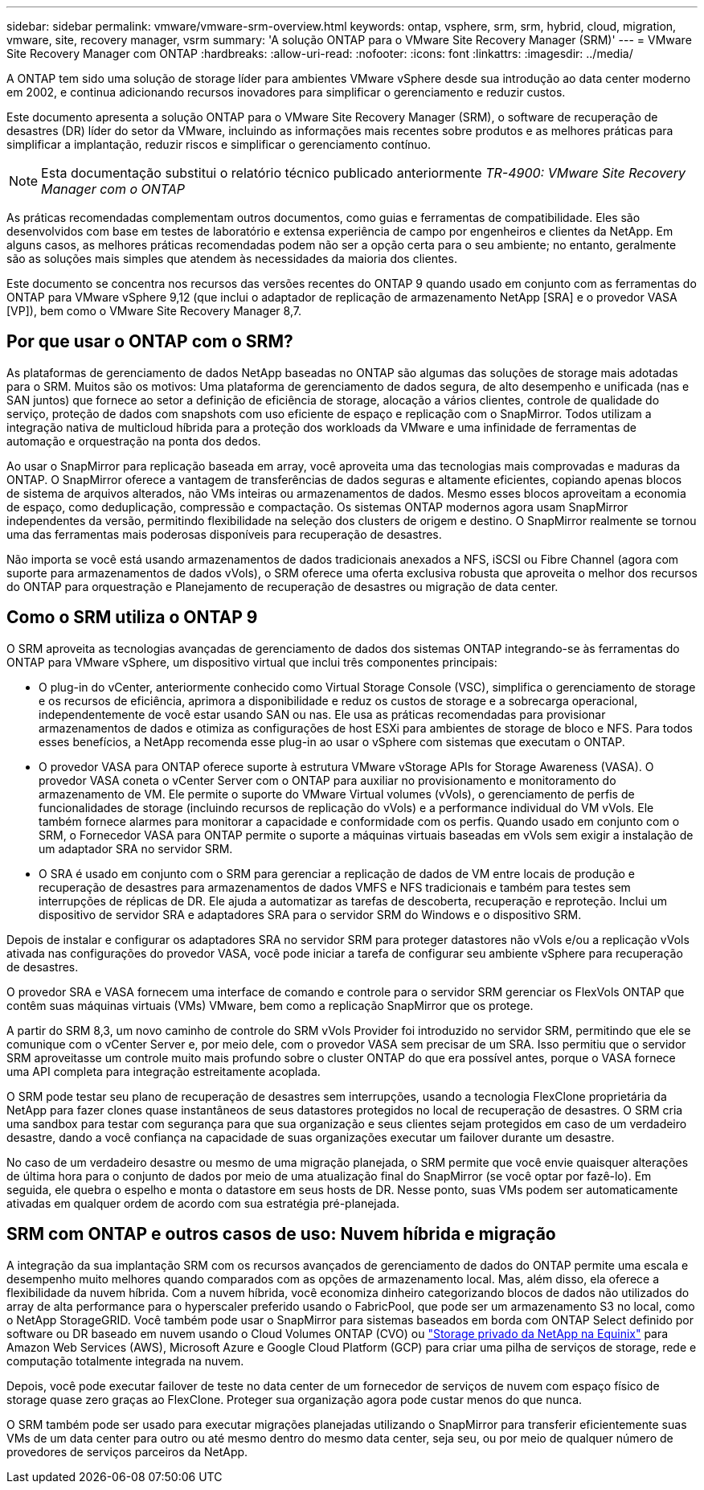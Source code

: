 ---
sidebar: sidebar 
permalink: vmware/vmware-srm-overview.html 
keywords: ontap, vsphere, srm, srm, hybrid, cloud, migration, vmware, site, recovery manager, vsrm 
summary: 'A solução ONTAP para o VMware Site Recovery Manager (SRM)' 
---
= VMware Site Recovery Manager com ONTAP
:hardbreaks:
:allow-uri-read: 
:nofooter: 
:icons: font
:linkattrs: 
:imagesdir: ../media/


[role="lead"]
A ONTAP tem sido uma solução de storage líder para ambientes VMware vSphere desde sua introdução ao data center moderno em 2002, e continua adicionando recursos inovadores para simplificar o gerenciamento e reduzir custos.

Este documento apresenta a solução ONTAP para o VMware Site Recovery Manager (SRM), o software de recuperação de desastres (DR) líder do setor da VMware, incluindo as informações mais recentes sobre produtos e as melhores práticas para simplificar a implantação, reduzir riscos e simplificar o gerenciamento contínuo.


NOTE: Esta documentação substitui o relatório técnico publicado anteriormente _TR-4900: VMware Site Recovery Manager com o ONTAP_

As práticas recomendadas complementam outros documentos, como guias e ferramentas de compatibilidade. Eles são desenvolvidos com base em testes de laboratório e extensa experiência de campo por engenheiros e clientes da NetApp. Em alguns casos, as melhores práticas recomendadas podem não ser a opção certa para o seu ambiente; no entanto, geralmente são as soluções mais simples que atendem às necessidades da maioria dos clientes.

Este documento se concentra nos recursos das versões recentes do ONTAP 9 quando usado em conjunto com as ferramentas do ONTAP para VMware vSphere 9,12 (que inclui o adaptador de replicação de armazenamento NetApp [SRA] e o provedor VASA [VP]), bem como o VMware Site Recovery Manager 8,7.



== Por que usar o ONTAP com o SRM?

As plataformas de gerenciamento de dados NetApp baseadas no ONTAP são algumas das soluções de storage mais adotadas para o SRM. Muitos são os motivos: Uma plataforma de gerenciamento de dados segura, de alto desempenho e unificada (nas e SAN juntos) que fornece ao setor a definição de eficiência de storage, alocação a vários clientes, controle de qualidade do serviço, proteção de dados com snapshots com uso eficiente de espaço e replicação com o SnapMirror. Todos utilizam a integração nativa de multicloud híbrida para a proteção dos workloads da VMware e uma infinidade de ferramentas de automação e orquestração na ponta dos dedos.

Ao usar o SnapMirror para replicação baseada em array, você aproveita uma das tecnologias mais comprovadas e maduras da ONTAP. O SnapMirror oferece a vantagem de transferências de dados seguras e altamente eficientes, copiando apenas blocos de sistema de arquivos alterados, não VMs inteiras ou armazenamentos de dados. Mesmo esses blocos aproveitam a economia de espaço, como deduplicação, compressão e compactação. Os sistemas ONTAP modernos agora usam SnapMirror independentes da versão, permitindo flexibilidade na seleção dos clusters de origem e destino. O SnapMirror realmente se tornou uma das ferramentas mais poderosas disponíveis para recuperação de desastres.

Não importa se você está usando armazenamentos de dados tradicionais anexados a NFS, iSCSI ou Fibre Channel (agora com suporte para armazenamentos de dados vVols), o SRM oferece uma oferta exclusiva robusta que aproveita o melhor dos recursos do ONTAP para orquestração e Planejamento de recuperação de desastres ou migração de data center.



== Como o SRM utiliza o ONTAP 9

O SRM aproveita as tecnologias avançadas de gerenciamento de dados dos sistemas ONTAP integrando-se às ferramentas do ONTAP para VMware vSphere, um dispositivo virtual que inclui três componentes principais:

* O plug-in do vCenter, anteriormente conhecido como Virtual Storage Console (VSC), simplifica o gerenciamento de storage e os recursos de eficiência, aprimora a disponibilidade e reduz os custos de storage e a sobrecarga operacional, independentemente de você estar usando SAN ou nas. Ele usa as práticas recomendadas para provisionar armazenamentos de dados e otimiza as configurações de host ESXi para ambientes de storage de bloco e NFS. Para todos esses benefícios, a NetApp recomenda esse plug-in ao usar o vSphere com sistemas que executam o ONTAP.
* O provedor VASA para ONTAP oferece suporte à estrutura VMware vStorage APIs for Storage Awareness (VASA). O provedor VASA coneta o vCenter Server com o ONTAP para auxiliar no provisionamento e monitoramento do armazenamento de VM. Ele permite o suporte do VMware Virtual volumes (vVols), o gerenciamento de perfis de funcionalidades de storage (incluindo recursos de replicação do vVols) e a performance individual do VM vVols. Ele também fornece alarmes para monitorar a capacidade e conformidade com os perfis. Quando usado em conjunto com o SRM, o Fornecedor VASA para ONTAP permite o suporte a máquinas virtuais baseadas em vVols sem exigir a instalação de um adaptador SRA no servidor SRM.
* O SRA é usado em conjunto com o SRM para gerenciar a replicação de dados de VM entre locais de produção e recuperação de desastres para armazenamentos de dados VMFS e NFS tradicionais e também para testes sem interrupções de réplicas de DR. Ele ajuda a automatizar as tarefas de descoberta, recuperação e reproteção. Inclui um dispositivo de servidor SRA e adaptadores SRA para o servidor SRM do Windows e o dispositivo SRM.


Depois de instalar e configurar os adaptadores SRA no servidor SRM para proteger datastores não vVols e/ou a replicação vVols ativada nas configurações do provedor VASA, você pode iniciar a tarefa de configurar seu ambiente vSphere para recuperação de desastres.

O provedor SRA e VASA fornecem uma interface de comando e controle para o servidor SRM gerenciar os FlexVols ONTAP que contêm suas máquinas virtuais (VMs) VMware, bem como a replicação SnapMirror que os protege.

A partir do SRM 8,3, um novo caminho de controle do SRM vVols Provider foi introduzido no servidor SRM, permitindo que ele se comunique com o vCenter Server e, por meio dele, com o provedor VASA sem precisar de um SRA. Isso permitiu que o servidor SRM aproveitasse um controle muito mais profundo sobre o cluster ONTAP do que era possível antes, porque o VASA fornece uma API completa para integração estreitamente acoplada.

O SRM pode testar seu plano de recuperação de desastres sem interrupções, usando a tecnologia FlexClone proprietária da NetApp para fazer clones quase instantâneos de seus datastores protegidos no local de recuperação de desastres. O SRM cria uma sandbox para testar com segurança para que sua organização e seus clientes sejam protegidos em caso de um verdadeiro desastre, dando a você confiança na capacidade de suas organizações executar um failover durante um desastre.

No caso de um verdadeiro desastre ou mesmo de uma migração planejada, o SRM permite que você envie quaisquer alterações de última hora para o conjunto de dados por meio de uma atualização final do SnapMirror (se você optar por fazê-lo). Em seguida, ele quebra o espelho e monta o datastore em seus hosts de DR. Nesse ponto, suas VMs podem ser automaticamente ativadas em qualquer ordem de acordo com sua estratégia pré-planejada.



== SRM com ONTAP e outros casos de uso: Nuvem híbrida e migração

A integração da sua implantação SRM com os recursos avançados de gerenciamento de dados do ONTAP permite uma escala e desempenho muito melhores quando comparados com as opções de armazenamento local. Mas, além disso, ela oferece a flexibilidade da nuvem híbrida. Com a nuvem híbrida, você economiza dinheiro categorizando blocos de dados não utilizados do array de alta performance para o hyperscaler preferido usando o FabricPool, que pode ser um armazenamento S3 no local, como o NetApp StorageGRID. Você também pode usar o SnapMirror para sistemas baseados em borda com ONTAP Select definido por software ou DR baseado em nuvem usando o Cloud Volumes ONTAP (CVO) ou https://www.equinix.com/partners/netapp["Storage privado da NetApp na Equinix"^] para Amazon Web Services (AWS), Microsoft Azure e Google Cloud Platform (GCP) para criar uma pilha de serviços de storage, rede e computação totalmente integrada na nuvem.

Depois, você pode executar failover de teste no data center de um fornecedor de serviços de nuvem com espaço físico de storage quase zero graças ao FlexClone. Proteger sua organização agora pode custar menos do que nunca.

O SRM também pode ser usado para executar migrações planejadas utilizando o SnapMirror para transferir eficientemente suas VMs de um data center para outro ou até mesmo dentro do mesmo data center, seja seu, ou por meio de qualquer número de provedores de serviços parceiros da NetApp.
